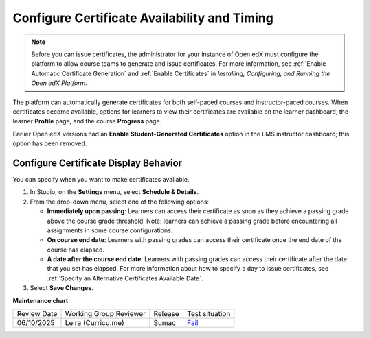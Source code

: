 .. _Configure Certificate Availability and Timing:

###############################################
Configure Certificate Availability and Timing
###############################################

.. tags:: educator, how-to

.. note::
 Before you can issue certificates, the administrator for your instance of
 Open edX must configure the platform to allow course teams to generate and
 issue certificates. For more information, see
 :ref:`Enable Automatic Certificate Generation` and
 :ref:`Enable Certificates` in *Installing, Configuring, and
 Running the Open edX Platform*.

The platform can automatically generate certificates for both self-paced courses and
instructor-paced courses. When certificates become available, options for
learners to view their certificates are available on the learner dashboard,
the learner **Profile** page, and the course **Progress** page.

Earlier Open edX versions had an **Enable Student-Generated
Certificates** option in the LMS instructor dashboard; this option has
been removed.

.. _Configure Certificate Display Behavior:

********************************************
Configure Certificate Display Behavior
********************************************

You can specify when you want to make certificates available.

#. In Studio, on the **Settings** menu, select **Schedule & Details**.

#. From the drop-down menu, select one of the following options:

   * **Immediately upon passing**: Learners can access their certificate as soon as they achieve a passing grade above the course grade threshold. Note: learners can achieve a passing grade before encountering all assignments in some course configurations.

   * **On course end date**: Learners with passing grades can access their certificate once the end date of the course has elapsed.
   
   * **A date after the course end date**: Learners with passing grades can access their certificate after the date that you set has elapsed. For more information about how to specify a day to issue certificates, see :ref:`Specify an Alternative Certificates Available Date`.

#. Select **Save Changes**.

.. seealso::

  :ref:`About Certificates` (concept)

  :ref:`Manage Course Certificates` (how-to)

  :ref:`View Certificate Data` (how-to)

  :ref:`Manage Course Badges` (how-to)


**Maintenance chart**

+--------------+-------------------------------+----------------+-------------------------------------------------------------------+
| Review Date  | Working Group Reviewer        |   Release      |Test situation                                                     |
+--------------+-------------------------------+----------------+-------------------------------------------------------------------+
| 06/10/2025   | Leira (Curricu.me)            |  Sumac         | `Fail <https://github.com/openedx/docs.openedx.org/issues/1116>`_ |
+--------------+-------------------------------+----------------+-------------------------------------------------------------------+
